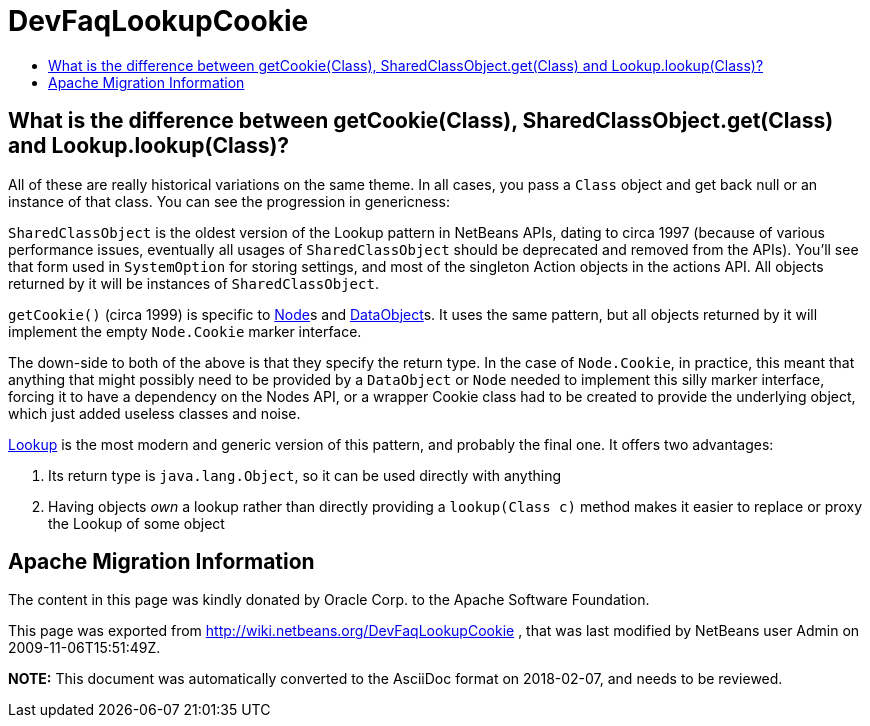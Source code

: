 // 
//     Licensed to the Apache Software Foundation (ASF) under one
//     or more contributor license agreements.  See the NOTICE file
//     distributed with this work for additional information
//     regarding copyright ownership.  The ASF licenses this file
//     to you under the Apache License, Version 2.0 (the
//     "License"); you may not use this file except in compliance
//     with the License.  You may obtain a copy of the License at
// 
//       http://www.apache.org/licenses/LICENSE-2.0
// 
//     Unless required by applicable law or agreed to in writing,
//     software distributed under the License is distributed on an
//     "AS IS" BASIS, WITHOUT WARRANTIES OR CONDITIONS OF ANY
//     KIND, either express or implied.  See the License for the
//     specific language governing permissions and limitations
//     under the License.
//

= DevFaqLookupCookie
:jbake-type: wiki
:jbake-tags: wiki, devfaq, needsreview
:jbake-status: published
:keywords: Apache NetBeans wiki DevFaqLookupCookie
:description: Apache NetBeans wiki DevFaqLookupCookie
:toc: left
:toc-title:
:syntax: true

== What is the difference between getCookie(Class), SharedClassObject.get(Class) and Lookup.lookup(Class)?

All of these are really historical variations on the same theme.  In all cases, you pass a `Class` object and get back null or an instance of that class.  You can see the progression in genericness:

`SharedClassObject` is the oldest version of the Lookup pattern in NetBeans APIs, dating to circa 1997 (because of various performance issues, eventually all usages of `SharedClassObject` should be deprecated and removed from the APIs).  You'll see that form used in `SystemOption` for storing settings, and most of the singleton Action objects in the actions API.  All objects returned by it will be instances of `SharedClassObject`.

`getCookie()` (circa 1999) is specific to link:DevFaqWhatIsANode.asciidoc[Node]s and link:DevFaqDataObject.asciidoc[DataObject]s.  It uses the same pattern, but all objects returned by it will implement the empty `Node.Cookie` marker interface.

The down-side to both of the above is that they specify the return type.  In the case of `Node.Cookie`, in practice, this meant that anything that might possibly need to be provided by a `DataObject` or `Node` needed to implement this silly marker interface, forcing it to have a dependency on the Nodes API, or a wrapper Cookie class had to be created to provide the underlying object, which just added useless classes and noise.

link:DevFaqLookup.asciidoc[Lookup] is the most modern and generic version of this pattern, and probably the final one.  It offers two advantages:

1. Its return type is `java.lang.Object`, so it can be used directly with anything
2. Having objects _own_ a lookup rather than directly providing a `lookup(Class c)` method makes it easier to replace or proxy the Lookup of some object

== Apache Migration Information

The content in this page was kindly donated by Oracle Corp. to the
Apache Software Foundation.

This page was exported from link:http://wiki.netbeans.org/DevFaqLookupCookie[http://wiki.netbeans.org/DevFaqLookupCookie] , 
that was last modified by NetBeans user Admin 
on 2009-11-06T15:51:49Z.


*NOTE:* This document was automatically converted to the AsciiDoc format on 2018-02-07, and needs to be reviewed.
